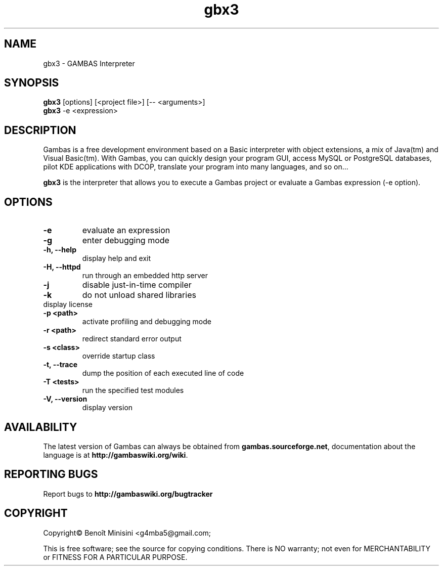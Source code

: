 .TH "gbx3" "1" "October 2013" "Ubuntu" "User Commands"

.SH "NAME"
gbx3 \- GAMBAS Interpreter

.SH "SYNOPSIS"
.B gbx3
[options] [<project file>] [-- <arguments>]
.br
.B gbx3
-e <expression>

.SH "DESCRIPTION"
Gambas is a free development environment based on a Basic interpreter with object extensions, a mix of Java(tm) and Visual Basic(tm).
With Gambas, you can quickly design your program GUI, access MySQL or PostgreSQL databases, pilot KDE applications with DCOP, translate your program into many languages, and so on...

\fBgbx3\fR is the interpreter that allows you to execute a Gambas project or evaluate a Gambas expression (-e option).

.SH "OPTIONS"
.TP
\fB\-e\fR
evaluate an expression
.TP
\fB\-g\fR
enter debugging mode
.TP
\fB\-h, --help\fR
display help and exit
.TP
\fB\-H, --httpd\fR
run through an embedded http server
.TP
\fB\-j\fR
disable just-in-time compiler
.TP
\fB\-k\fR
do not unload shared libraries
.TP
\.fB\-L, --license\fR
display license
.TP
\fB\-p <path>\fR
activate profiling and debugging mode
.TP
\fB\-r <path>\fR
redirect standard error output
.TP
\fB\-s <class>\fR
override startup class
.TP
\fB\-t, --trace\fR
dump the position of each executed line of code
.TP
\fB\-T <tests>\fR
run the specified test modules
.TP
\fB\-V, --version\fR
display version

.SH "AVAILABILITY"
The latest version of Gambas can always be obtained from
\fBgambas.sourceforge.net\fR, documentation about the language is at
\fBhttp://gambaswiki.org/wiki\fR.

.SH "REPORTING BUGS"
Report bugs to \fBhttp://gambaswiki.org/bugtracker\fR

.SH "COPYRIGHT"
Copyright\(co Benoît Minisini <g4mba5@gmail.com;
.PP
This is free software; see the source for copying conditions.  There is NO
warranty; not even for MERCHANTABILITY or FITNESS FOR A PARTICULAR PURPOSE.
